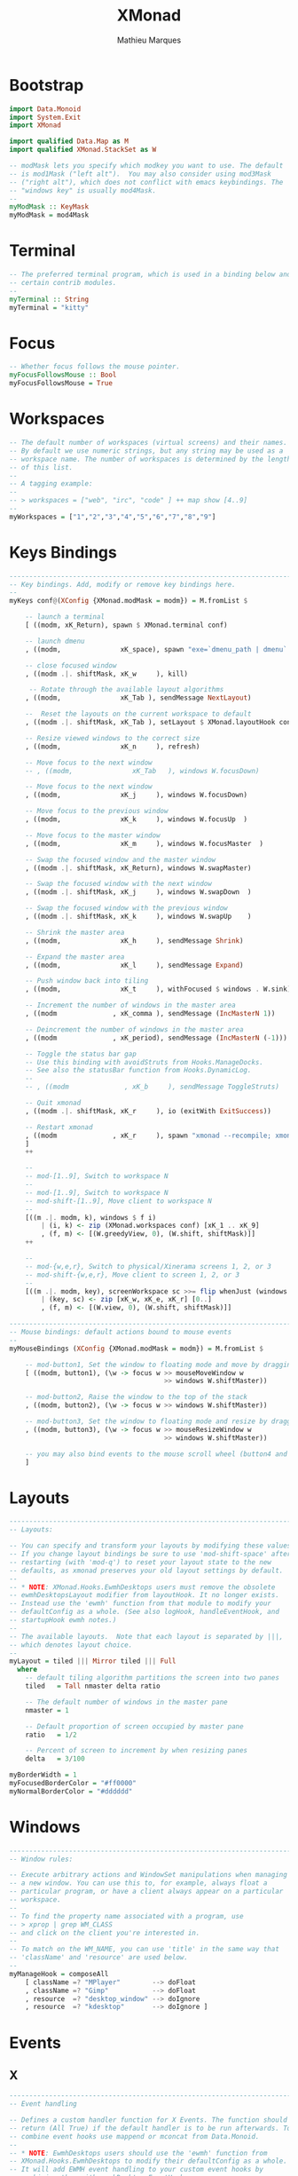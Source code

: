 #+TITLE: XMonad
#+AUTHOR: Mathieu Marques
#+PROPERTY: header-args:haskell :tangle ~/.config/xmonad/xmonad2.hs

* Bootstrap

#+BEGIN_SRC haskell
import Data.Monoid
import System.Exit
import XMonad

import qualified Data.Map as M
import qualified XMonad.StackSet as W

-- modMask lets you specify which modkey you want to use. The default
-- is mod1Mask ("left alt").  You may also consider using mod3Mask
-- ("right alt"), which does not conflict with emacs keybindings. The
-- "windows key" is usually mod4Mask.
--
myModMask :: KeyMask
myModMask = mod4Mask
#+END_SRC

* Terminal

#+BEGIN_SRC haskell
-- The preferred terminal program, which is used in a binding below and by
-- certain contrib modules.
--
myTerminal :: String
myTerminal = "kitty"
#+END_SRC

* Focus

#+BEGIN_SRC haskell
-- Whether focus follows the mouse pointer.
myFocusFollowsMouse :: Bool
myFocusFollowsMouse = True
#+END_SRC

* Workspaces

#+BEGIN_SRC haskell
-- The default number of workspaces (virtual screens) and their names.
-- By default we use numeric strings, but any string may be used as a
-- workspace name. The number of workspaces is determined by the length
-- of this list.
--
-- A tagging example:
--
-- > workspaces = ["web", "irc", "code" ] ++ map show [4..9]
--
myWorkspaces = ["1","2","3","4","5","6","7","8","9"]
#+END_SRC

* Keys Bindings

#+BEGIN_SRC haskell
------------------------------------------------------------------------
-- Key bindings. Add, modify or remove key bindings here.
--
myKeys conf@(XConfig {XMonad.modMask = modm}) = M.fromList $

    -- launch a terminal
    [ ((modm, xK_Return), spawn $ XMonad.terminal conf)

    -- launch dmenu
    , ((modm,               xK_space), spawn "exe=`dmenu_path | dmenu` && eval \"exec $exe\"")

    -- close focused window
    , ((modm .|. shiftMask, xK_w     ), kill)

     -- Rotate through the available layout algorithms
    , ((modm,               xK_Tab ), sendMessage NextLayout)

    --  Reset the layouts on the current workspace to default
    , ((modm .|. shiftMask, xK_Tab ), setLayout $ XMonad.layoutHook conf)

    -- Resize viewed windows to the correct size
    , ((modm,               xK_n     ), refresh)

    -- Move focus to the next window
    -- , ((modm,               xK_Tab   ), windows W.focusDown)

    -- Move focus to the next window
    , ((modm,               xK_j     ), windows W.focusDown)

    -- Move focus to the previous window
    , ((modm,               xK_k     ), windows W.focusUp  )

    -- Move focus to the master window
    , ((modm,               xK_m     ), windows W.focusMaster  )

    -- Swap the focused window and the master window
    , ((modm .|. shiftMask, xK_Return), windows W.swapMaster)

    -- Swap the focused window with the next window
    , ((modm .|. shiftMask, xK_j     ), windows W.swapDown  )

    -- Swap the focused window with the previous window
    , ((modm .|. shiftMask, xK_k     ), windows W.swapUp    )

    -- Shrink the master area
    , ((modm,               xK_h     ), sendMessage Shrink)

    -- Expand the master area
    , ((modm,               xK_l     ), sendMessage Expand)

    -- Push window back into tiling
    , ((modm,               xK_t     ), withFocused $ windows . W.sink)

    -- Increment the number of windows in the master area
    , ((modm              , xK_comma ), sendMessage (IncMasterN 1))

    -- Deincrement the number of windows in the master area
    , ((modm              , xK_period), sendMessage (IncMasterN (-1)))

    -- Toggle the status bar gap
    -- Use this binding with avoidStruts from Hooks.ManageDocks.
    -- See also the statusBar function from Hooks.DynamicLog.
    --
    -- , ((modm              , xK_b     ), sendMessage ToggleStruts)

    -- Quit xmonad
    , ((modm .|. shiftMask, xK_r     ), io (exitWith ExitSuccess))

    -- Restart xmonad
    , ((modm              , xK_r     ), spawn "xmonad --recompile; xmonad --restart")
    ]
    ++

    --
    -- mod-[1..9], Switch to workspace N
    --
    -- mod-[1..9], Switch to workspace N
    -- mod-shift-[1..9], Move client to workspace N
    --
    [((m .|. modm, k), windows $ f i)
        | (i, k) <- zip (XMonad.workspaces conf) [xK_1 .. xK_9]
        , (f, m) <- [(W.greedyView, 0), (W.shift, shiftMask)]]
    ++

    --
    -- mod-{w,e,r}, Switch to physical/Xinerama screens 1, 2, or 3
    -- mod-shift-{w,e,r}, Move client to screen 1, 2, or 3
    --
    [((m .|. modm, key), screenWorkspace sc >>= flip whenJust (windows . f))
        | (key, sc) <- zip [xK_w, xK_e, xK_r] [0..]
        , (f, m) <- [(W.view, 0), (W.shift, shiftMask)]]
#+END_SRC

#+BEGIN_SRC haskell
------------------------------------------------------------------------
-- Mouse bindings: default actions bound to mouse events
--
myMouseBindings (XConfig {XMonad.modMask = modm}) = M.fromList $

    -- mod-button1, Set the window to floating mode and move by dragging
    [ ((modm, button1), (\w -> focus w >> mouseMoveWindow w
                                       >> windows W.shiftMaster))

    -- mod-button2, Raise the window to the top of the stack
    , ((modm, button2), (\w -> focus w >> windows W.shiftMaster))

    -- mod-button3, Set the window to floating mode and resize by dragging
    , ((modm, button3), (\w -> focus w >> mouseResizeWindow w
                                       >> windows W.shiftMaster))

    -- you may also bind events to the mouse scroll wheel (button4 and button5)
    ]
#+END_SRC

* Layouts

#+BEGIN_SRC haskell
------------------------------------------------------------------------
-- Layouts:

-- You can specify and transform your layouts by modifying these values.
-- If you change layout bindings be sure to use 'mod-shift-space' after
-- restarting (with 'mod-q') to reset your layout state to the new
-- defaults, as xmonad preserves your old layout settings by default.
--
-- * NOTE: XMonad.Hooks.EwmhDesktops users must remove the obsolete
-- ewmhDesktopsLayout modifier from layoutHook. It no longer exists.
-- Instead use the 'ewmh' function from that module to modify your
-- defaultConfig as a whole. (See also logHook, handleEventHook, and
-- startupHook ewmh notes.)
--
-- The available layouts.  Note that each layout is separated by |||,
-- which denotes layout choice.
--
myLayout = tiled ||| Mirror tiled ||| Full
  where
    -- default tiling algorithm partitions the screen into two panes
    tiled   = Tall nmaster delta ratio

    -- The default number of windows in the master pane
    nmaster = 1

    -- Default proportion of screen occupied by master pane
    ratio   = 1/2

    -- Percent of screen to increment by when resizing panes
    delta   = 3/100

myBorderWidth = 1
myFocusedBorderColor = "#ff0000"
myNormalBorderColor = "#dddddd"
#+END_SRC

* Windows

#+BEGIN_SRC haskell
------------------------------------------------------------------------
-- Window rules:

-- Execute arbitrary actions and WindowSet manipulations when managing
-- a new window. You can use this to, for example, always float a
-- particular program, or have a client always appear on a particular
-- workspace.
--
-- To find the property name associated with a program, use
-- > xprop | grep WM_CLASS
-- and click on the client you're interested in.
--
-- To match on the WM_NAME, you can use 'title' in the same way that
-- 'className' and 'resource' are used below.
--
myManageHook = composeAll
    [ className =? "MPlayer"        --> doFloat
    , className =? "Gimp"           --> doFloat
    , resource  =? "desktop_window" --> doIgnore
    , resource  =? "kdesktop"       --> doIgnore ]
#+END_SRC

* Events

** X

#+BEGIN_SRC haskell
------------------------------------------------------------------------
-- Event handling

-- Defines a custom handler function for X Events. The function should
-- return (All True) if the default handler is to be run afterwards. To
-- combine event hooks use mappend or mconcat from Data.Monoid.
--
-- * NOTE: EwmhDesktops users should use the 'ewmh' function from
-- XMonad.Hooks.EwmhDesktops to modify their defaultConfig as a whole.
-- It will add EWMH event handling to your custom event hooks by
-- combining them with ewmhDesktopsEventHook.
--
myEventHook = mempty
#+END_SRC

** Logs

#+BEGIN_SRC haskell
------------------------------------------------------------------------
-- Status bars and logging

-- Perform an arbitrary action on each internal state change or X event.
-- See the 'XMonad.Hooks.DynamicLog' extension for examples.
--
--
-- * NOTE: EwmhDesktops users should use the 'ewmh' function from
-- XMonad.Hooks.EwmhDesktops to modify their defaultConfig as a whole.
-- It will add EWMH logHook actions to your custom log hook by
-- combining it with ewmhDesktopsLogHook.
--
myLogHook = return ()
#+END_SRC

** Startup

#+BEGIN_SRC haskell
------------------------------------------------------------------------
-- Startup hook

-- Perform an arbitrary action each time xmonad starts or is restarted
-- with mod-q.  Used by, e.g., XMonad.Layout.PerWorkspace to initialize
-- per-workspace layout choices.
--
-- By default, do nothing.
--
-- * NOTE: EwmhDesktops users should use the 'ewmh' function from
-- XMonad.Hooks.EwmhDesktops to modify their defaultConfig as a whole.
-- It will add initialization of EWMH support to your custom startup
-- hook by combining it with ewmhDesktopsStartup.
--
myStartupHook = return ()
#+END_SRC

* Run

Now run xmonad with all the defaults we set up. Run xmonad with the settings you
specify. No need to modify this.

#+BEGIN_SRC haskell
main = xmonad defaults
#+END_SRC

A structure containing your configuration settings, overriding fields in the
default configuration. Any you don't override, will use the defaults defined in
=xmonad/XMonad/Config.hs=.

#+BEGIN_SRC haskell
defaults = defaultConfig {
      -- simple stuff
        terminal           = myTerminal,
        focusFollowsMouse  = myFocusFollowsMouse,
        borderWidth        = myBorderWidth,
        modMask            = myModMask,
        workspaces         = myWorkspaces,
        normalBorderColor  = myNormalBorderColor,
        focusedBorderColor = myFocusedBorderColor,

      -- key bindings
        keys               = myKeys,
        mouseBindings      = myMouseBindings,

      -- hooks, layouts
        layoutHook         = myLayout,
        manageHook         = myManageHook,
        handleEventHook    = myEventHook,
        logHook            = myLogHook,
        startupHook        = myStartupHook
    }
#+END_SRC

* COMMENT Local Variables

# Local Variables:
# after-save-hook: (org-babel-tangle t)
# End:
